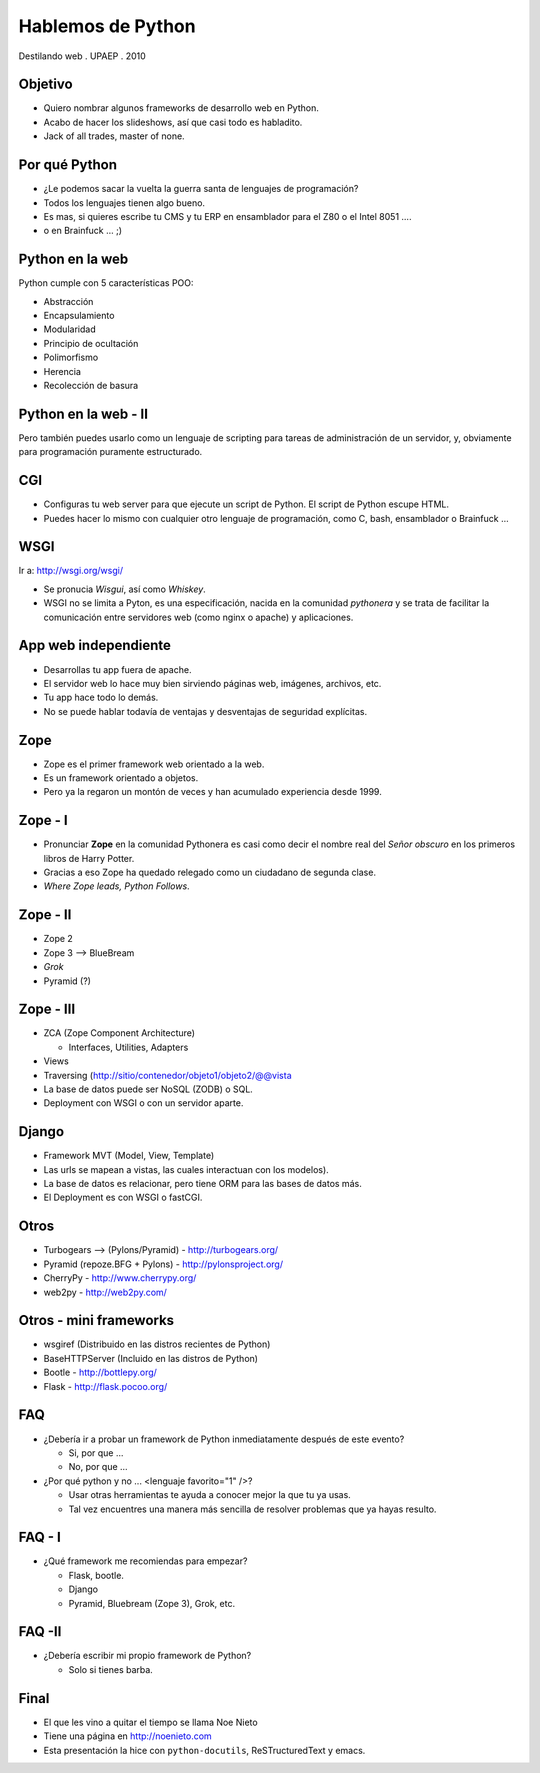 Hablemos de Python
==================

Destilando web . UPAEP . 2010

Objetivo
--------

* Quiero nombrar algunos frameworks de desarrollo web en Python.

* Acabo de hacer los slideshows, así que casi todo es habladito.

* Jack of all trades, master of none.

Por qué Python
--------------

* ¿Le podemos sacar la vuelta la guerra santa de lenguajes de
  programación?

* Todos los lenguajes tienen algo bueno.

* Es mas, si quieres escribe tu CMS y tu ERP en ensamblador para el
  Z80 o el Intel 8051 ....

* o en Brainfuck ... ;)

Python en la web
----------------

Python cumple con 5 características POO:

* Abstracción

* Encapsulamiento

* Modularidad

* Principio de ocultación

* Polimorfismo

* Herencia

* Recolección de basura

Python en la web - II
---------------------

Pero también puedes usarlo como un lenguaje de scripting para tareas
de administración de un servidor, y, obviamente para programación
puramente estructurado.


CGI
---

* Configuras tu web server para que ejecute un script de Python. El
  script de Python escupe HTML.

* Puedes hacer lo mismo con cualquier otro lenguaje de programación,
  como C, bash, ensamblador o Brainfuck ...

WSGI
----

Ir a: http://wsgi.org/wsgi/

* Se pronucia *Wisgui*, así como *Whiskey*.

* WSGI no se limita a Pyton, es una especificación, nacida en la
  comunidad *pythonera* y se trata de facilitar la comunicación entre
  servidores web (como nginx o apache) y aplicaciones.

App web independiente
---------------------

* Desarrollas tu app fuera de apache. 

* El servidor web lo hace muy bien sirviendo páginas web, imágenes,
  archivos, etc.

* Tu app hace todo lo demás.

* No se puede hablar todavía de ventajas y desventajas de seguridad
  explícitas.


Zope
----------------------------------

* Zope es el primer framework web orientado a la web. 

* Es un framework orientado a objetos.

* Pero ya la regaron un montón de veces y han acumulado experiencia
  desde 1999.

Zope - I
--------------------------------------

* Pronunciar **Zope** en la comunidad Pythonera es casi como decir el
  nombre real del *Señor obscuro* en los primeros libros de Harry Potter.

* Gracias a eso Zope ha quedado relegado como un ciudadano de segunda clase.

* *Where Zope leads, Python Follows*.

Zope - II
---------------------------------------

* Zope 2

* Zope 3 --> BlueBream

* *Grok*

* Pyramid (?)

Zope - III
----------------------------------------

* ZCA (Zope Component Architecture)

  * Interfaces, Utilities, Adapters

* Views

* Traversing (http://sitio/contenedor/objeto1/objeto2/@@vista

* La base de datos puede ser NoSQL (ZODB) o SQL.

* Deployment con WSGI o con un servidor aparte.

Django
------

* Framework MVT (Model, View, Template)

* Las urls se mapean a vistas, las cuales interactuan con los modelos).

* La base de datos es relacionar, pero tiene ORM para las bases de datos más.

* El Deployment es con WSGI o fastCGI.

Otros
-----

* Turbogears --> (Pylons/Pyramid) - http://turbogears.org/

* Pyramid (repoze.BFG + Pylons) - http://pylonsproject.org/

* CherryPy - http://www.cherrypy.org/

* web2py - http://web2py.com/



Otros - mini frameworks
-----------------------

* wsgiref (Distribuido en las distros recientes de Python)

* BaseHTTPServer (Incluido en las distros de Python)

* Bootle - http://bottlepy.org/

* Flask - http://flask.pocoo.org/


FAQ
---

* ¿Debería ir a probar un framework de Python inmediatamente después
  de este evento?

  * Si, por que ...

  * No, por que ...

* ¿Por qué python y no ... <lenguaje favorito="1" />?

  * Usar otras herramientas te ayuda a conocer mejor la que tu ya usas.

  * Tal vez encuentres una manera más sencilla de resolver problemas
    que ya hayas resulto.

FAQ - I
-------

* ¿Qué framework me recomiendas para empezar?

  * Flask, bootle.

  * Django

  * Pyramid, Bluebream (Zope 3), Grok, etc.

FAQ -II
-------

* ¿Debería escribir mi propio framework de Python?

  * Solo si tienes barba.


Final
-----

* El que les vino a quitar el tiempo se llama Noe Nieto
* Tiene una página en http://noenieto.com
* Esta presentación la hice con ``python-docutils``, ReSTructuredText y emacs.


